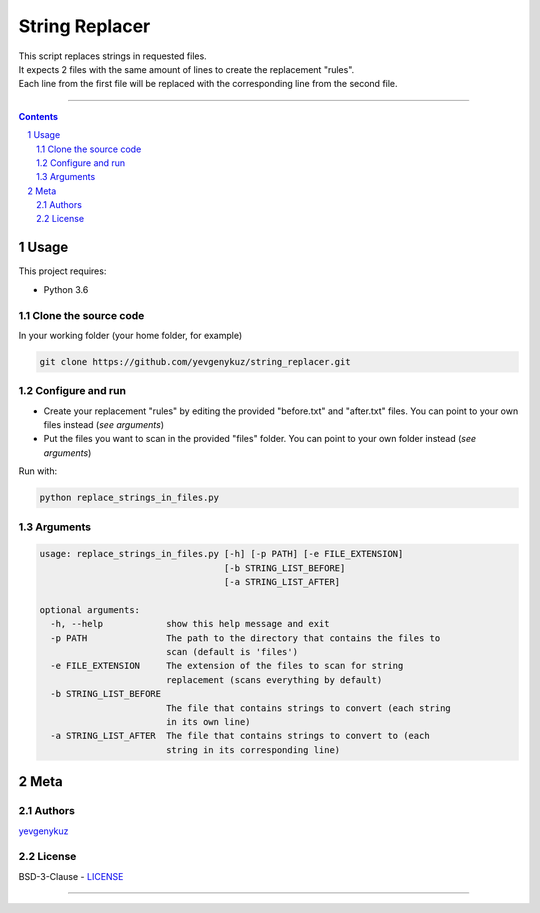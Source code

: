 String Replacer
###############

| This script replaces strings in requested files.
| It expects 2 files with the same amount of lines to create the replacement "rules".
| Each line from the first file will be replaced with the corresponding line from the second file.

-----


.. contents::

.. section-numbering::

Usage
=====
This project requires:

* Python 3.6

Clone the source code
---------------------
In your working folder (your home folder, for example)

.. code-block:: bash

    git clone https://github.com/yevgenykuz/string_replacer.git

Configure and run
-----------------
- Create your replacement "rules" by editing the provided "before.txt" and "after.txt" files. You can point to your own files instead (*see arguments*)
- Put the files you want to scan in the provided "files" folder. You can point to your own folder instead (*see arguments*)

Run with:

.. code-block:: bash

    python replace_strings_in_files.py


Arguments
---------
.. code-block::

    usage: replace_strings_in_files.py [-h] [-p PATH] [-e FILE_EXTENSION]
                                       [-b STRING_LIST_BEFORE]
                                       [-a STRING_LIST_AFTER]

    optional arguments:
      -h, --help            show this help message and exit
      -p PATH               The path to the directory that contains the files to
                            scan (default is 'files')
      -e FILE_EXTENSION     The extension of the files to scan for string
                            replacement (scans everything by default)
      -b STRING_LIST_BEFORE
                            The file that contains strings to convert (each string
                            in its own line)
      -a STRING_LIST_AFTER  The file that contains strings to convert to (each
                            string in its corresponding line)


Meta
====
Authors
-------
`yevgenykuz <https://github.com/yevgenykuz>`_

License
-------
BSD-3-Clause - `LICENSE <https://github.com/yevgenykuz/string_replacer/blob/master/LICENSE>`_

-----